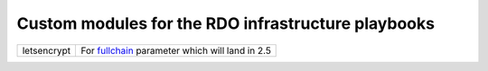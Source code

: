 Custom modules for the RDO infrastructure playbooks
===================================================

+---------------+--------------------------------------------------+
| letsencrypt   | For fullchain_ parameter which will land in 2.5  |
+---------------+--------------------------------------------------+

.. _fullchain: https://github.com/ansible/ansible/commit/f71816c192c0079f51fa93287e55721374bd6ec7#diff-914391d9e58eafc28fbb8234b9e00e17
